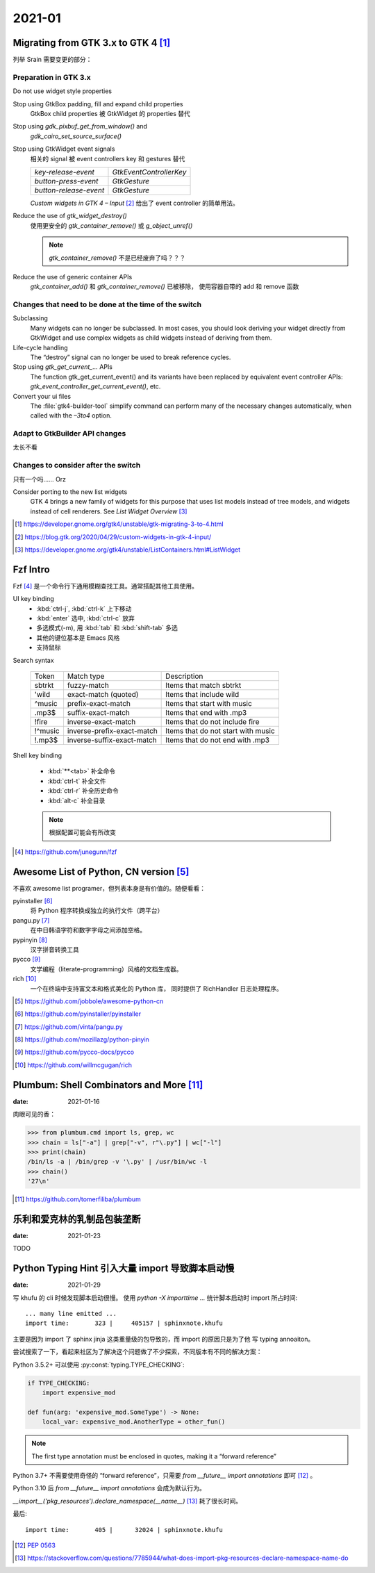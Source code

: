 =======
2021-01
=======

Migrating from GTK 3.x to GTK 4 [#]_
=====================================

列举 Srain 需要变更的部分：

Preparation in GTK 3.x
----------------------

Do not use widget style properties

Stop using GtkBox padding, fill and expand child properties
    GtkBox child properties 被 GtkWidget 的 properties 替代

Stop using `gdk_pixbuf_get_from_window()` and
    `gdk_cairo_set_source_surface()`

Stop using GtkWidget event signals
    相关的 signal 被 event controllers key 和 gestures 替代

    ======================== =========================
    `key-release-event`      `GtkEventControllerKey`
    `button-press-event`     `GtkGesture`
    `button-release-event`   `GtkGesture`
    ======================== =========================

    *Custom widgets in GTK 4 – Input* [#]_ 给出了 event controller 的简单用法。

Reduce the use of `gtk_widget_destroy()`
    使用更安全的 `gtk_container_remove()` 或 `g_object_unref()`

    .. note:: `gtk_container_remove()` 不是已经废弃了吗？？？

Reduce the use of generic container APIs
    `gtk_container_add()` 和 `gtk_container_remove()` 已被移除，
    使用容器自带的 add 和 remove 函数

Changes that need to be done at the time of the switch
------------------------------------------------------

Subclassing
    Many widgets can no longer be subclassed. In most cases, 
    you should look deriving your widget directly from GtkWidget
    and use complex widgets as child widgets instead of deriving from them. 

Life-cycle handling
     The “destroy” signal can no longer be used to break reference cycles.

Stop using `gtk_get_current_...` APIs
     The function gtk_get_current_event() and its variants have been
     replaced by equivalent event controller APIs:
     `gtk_event_controller_get_current_event()`, etc. 

Convert your ui files
    The :file:`gtk4-builder-tool` simplify command can perform many of the
    necessary changes automatically, when called with the `–3to4` option.

Adapt to GtkBuilder API changes
-------------------------------

太长不看

Changes to consider after the switch
------------------------------------

只有一个吗…… Orz

Consider porting to the new list widgets
    GTK 4 brings a new family of widgets for this purpose that uses list models
    instead of tree models, and widgets instead of cell renderers.
    See *List Widget Overview* [#]_


.. [#] https://developer.gnome.org/gtk4/unstable/gtk-migrating-3-to-4.html
.. [#] https://blog.gtk.org/2020/04/29/custom-widgets-in-gtk-4-input/
.. [#] https://developer.gnome.org/gtk4/unstable/ListContainers.html#ListWidget

Fzf Intro
=========

Fzf [#]_ 是一个命令行下通用模糊查找工具。通常搭配其他工具使用。

UI key binding
    - :kbd:`ctrl-j`, :kbd:`ctrl-k` 上下移动
    - :kbd:`enter` 选中, :kbd:`ctrl-c` 放弃
    - 多选模式(-m), 用 :kbd:`tab` 和 :kbd:`shift-tab` 多选
    - 其他的键位基本是 Emacs 风格
    - 支持鼠标

Search syntax

    ======= =========================== =======================================
    Token   Match type                  Description
    ------- --------------------------- ---------------------------------------
    sbtrkt  fuzzy-match                 Items that match sbtrkt
    'wild   exact-match (quoted)        Items that include wild
    ^music  prefix-exact-match          Items that start with music
    .mp3$   suffix-exact-match          Items that end with .mp3
    !fire   inverse-exact-match         Items that do not include fire
    !^music inverse-prefix-exact-match  Items that do not start with music
    !.mp3$  inverse-suffix-exact-match  Items that do not end with .mp3
    ======= =========================== =======================================

Shell key binding

    - :kbd:`**<tab>` 补全命令
    - :kbd:`ctrl-t` 补全文件
    - :kbd:`ctrl-r` 补全历史命令
    - :kbd:`alt-c` 补全目录

    .. note:: 根据配置可能会有所改变

.. [#] https://github.com/junegunn/fzf


Awesome List of Python, CN version [#]_
=======================================

不喜欢 awesome list programer，但列表本身是有价值的。随便看看：

pyinstaller [#]_
    将 Python 程序转换成独立的执行文件（跨平台）

pangu.py [#]_
    在中日韩语字符和数字字母之间添加空格。

pypinyin [#]_
    汉字拼音转换工具

pycco [#]_
    文学编程（literate-programming）风格的文档生成器。

rich [#]_
    一个在终端中支持富文本和格式美化的 Python 库，
    同时提供了 RichHandler 日志处理程序。

.. [#] https://github.com/jobbole/awesome-python-cn
.. [#] https://github.com/pyinstaller/pyinstaller
.. [#] https://github.com/vinta/pangu.py
.. [#] https://github.com/mozillazg/python-pinyin
.. [#] https://github.com/pycco-docs/pycco
.. [#] https://github.com/willmcgugan/rich

Plumbum: Shell Combinators and More [#]_
========================================

:date: 2021-01-16

肉眼可见的香：

>>> from plumbum.cmd import ls, grep, wc
>>> chain = ls["-a"] | grep["-v", r"\.py"] | wc["-l"]
>>> print(chain)
/bin/ls -a | /bin/grep -v '\.py' | /usr/bin/wc -l
>>> chain()
'27\n'

.. [#] https://github.com/tomerfiliba/plumbum

乐利和爱克林的乳制品包装垄断
============================

:date: 2021-01-23

TODO

Python Typing Hint 引入大量 import 导致脚本启动慢
=================================================

:date: 2021-01-29

写 khufu 的 cli 时候发现脚本启动很慢。
使用 `python -X importtime ...` 统计脚本启动时 import 所占时间::

    ... many line emitted ...
    import time:       323 |     405157 | sphinxnote.khufu

主要是因为 import 了 sphinx jinja 这类重量级的包导致的，而 import 的原因只是为了他
写 typing annoaiton。

尝试搜索了一下，看起来社区为了解决这个问题做了不少探索，不同版本有不同的解决方案：

Python 3.5.2+ 可以使用 :py:const:`typing.TYPE_CHECKING`:

.. code-block:: python

   if TYPE_CHECKING:
       import expensive_mod

   def fun(arg: 'expensive_mod.SomeType') -> None:
       local_var: expensive_mod.AnotherType = other_fun()

.. note:: The first type annotation must be enclosed in quotes, making it a “forward reference”

Python 3.7+ 不需要使用奇怪的 “forward reference”，只需要 `from __future__ import annotations`
即可 [#]_ 。

Python 3.10 后 `from __future__ import annotations` 会成为默认行为。

`__import__('pkg_resources').declare_namespace(__name__)` [#]_ 耗了很长时间。

最后::

    import time:       405 |      32024 | sphinxnote.khufu

.. [#] :pep:`0563`
.. [#] https://stackoverflow.com/questions/7785944/what-does-import-pkg-resources-declare-namespace-name-do
